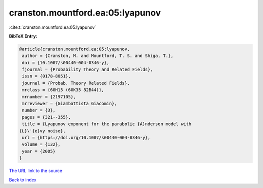 cranston.mountford.ea:05:lyapunov
=================================

:cite:t:`cranston.mountford.ea:05:lyapunov`

**BibTeX Entry:**

.. code-block:: bibtex

   @article{cranston.mountford.ea:05:lyapunov,
    author = {Cranston, M. and Mountford, T. S. and Shiga, T.},
    doi = {10.1007/s00440-004-0346-y},
    fjournal = {Probability Theory and Related Fields},
    issn = {0178-8051},
    journal = {Probab. Theory Related Fields},
    mrclass = {60H15 (60K35 82B44)},
    mrnumber = {2197105},
    mrreviewer = {Giambattista Giacomin},
    number = {3},
    pages = {321--355},
    title = {Lyapunov exponent for the parabolic {A}nderson model with
   {L}\'{e}vy noise},
    url = {https://doi.org/10.1007/s00440-004-0346-y},
    volume = {132},
    year = {2005}
   }
`The URL link to the source <ttps://doi.org/10.1007/s00440-004-0346-y}>`_


`Back to index <../By-Cite-Keys.html>`_
